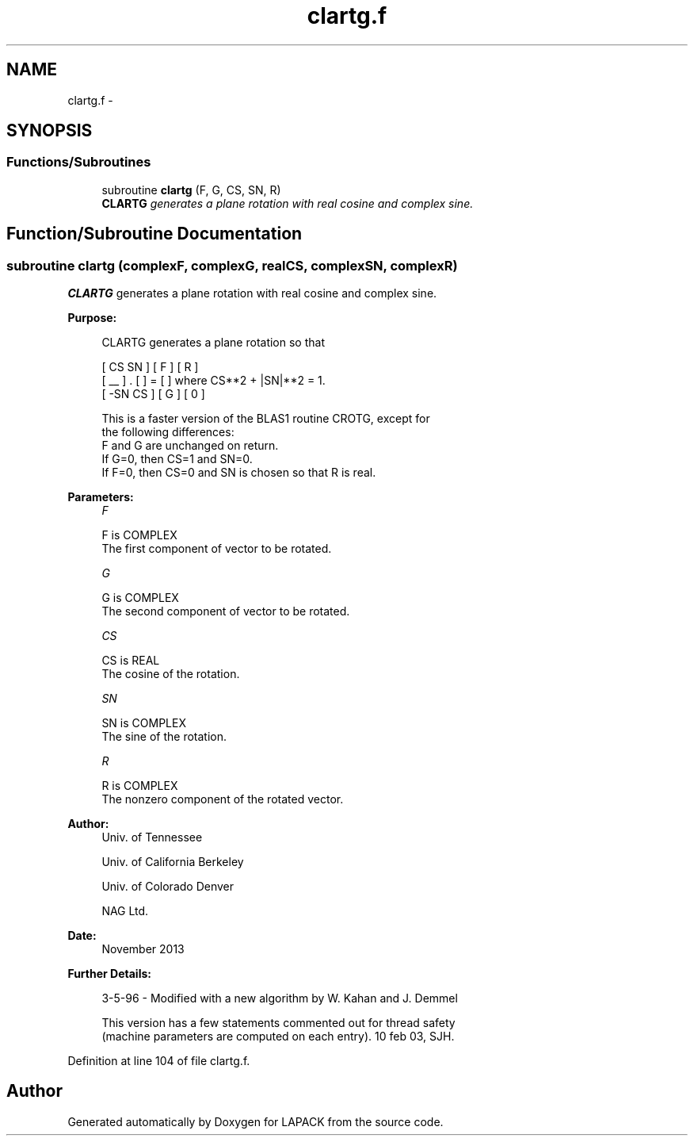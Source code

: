 .TH "clartg.f" 3 "Sat Nov 16 2013" "Version 3.4.2" "LAPACK" \" -*- nroff -*-
.ad l
.nh
.SH NAME
clartg.f \- 
.SH SYNOPSIS
.br
.PP
.SS "Functions/Subroutines"

.in +1c
.ti -1c
.RI "subroutine \fBclartg\fP (F, G, CS, SN, R)"
.br
.RI "\fI\fBCLARTG\fP generates a plane rotation with real cosine and complex sine\&. \fP"
.in -1c
.SH "Function/Subroutine Documentation"
.PP 
.SS "subroutine clartg (complexF, complexG, realCS, complexSN, complexR)"

.PP
\fBCLARTG\fP generates a plane rotation with real cosine and complex sine\&.  
.PP
\fBPurpose: \fP
.RS 4

.PP
.nf
 CLARTG generates a plane rotation so that

    [  CS  SN  ]     [ F ]     [ R ]
    [  __      ]  .  [   ]  =  [   ]   where CS**2 + |SN|**2 = 1.
    [ -SN  CS  ]     [ G ]     [ 0 ]

 This is a faster version of the BLAS1 routine CROTG, except for
 the following differences:
    F and G are unchanged on return.
    If G=0, then CS=1 and SN=0.
    If F=0, then CS=0 and SN is chosen so that R is real.
.fi
.PP
 
.RE
.PP
\fBParameters:\fP
.RS 4
\fIF\fP 
.PP
.nf
          F is COMPLEX
          The first component of vector to be rotated.
.fi
.PP
.br
\fIG\fP 
.PP
.nf
          G is COMPLEX
          The second component of vector to be rotated.
.fi
.PP
.br
\fICS\fP 
.PP
.nf
          CS is REAL
          The cosine of the rotation.
.fi
.PP
.br
\fISN\fP 
.PP
.nf
          SN is COMPLEX
          The sine of the rotation.
.fi
.PP
.br
\fIR\fP 
.PP
.nf
          R is COMPLEX
          The nonzero component of the rotated vector.
.fi
.PP
 
.RE
.PP
\fBAuthor:\fP
.RS 4
Univ\&. of Tennessee 
.PP
Univ\&. of California Berkeley 
.PP
Univ\&. of Colorado Denver 
.PP
NAG Ltd\&. 
.RE
.PP
\fBDate:\fP
.RS 4
November 2013 
.RE
.PP
\fBFurther Details: \fP
.RS 4

.PP
.nf
  3-5-96 - Modified with a new algorithm by W. Kahan and J. Demmel

  This version has a few statements commented out for thread safety
  (machine parameters are computed on each entry). 10 feb 03, SJH.
.fi
.PP
 
.RE
.PP

.PP
Definition at line 104 of file clartg\&.f\&.
.SH "Author"
.PP 
Generated automatically by Doxygen for LAPACK from the source code\&.
